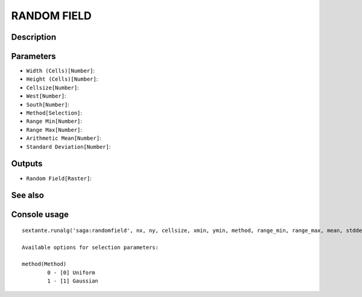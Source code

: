 RANDOM FIELD
============

Description
-----------

Parameters
----------

- ``Width (Cells)[Number]``:
- ``Height (Cells)[Number]``:
- ``Cellsize[Number]``:
- ``West[Number]``:
- ``South[Number]``:
- ``Method[Selection]``:
- ``Range Min[Number]``:
- ``Range Max[Number]``:
- ``Arithmetic Mean[Number]``:
- ``Standard Deviation[Number]``:

Outputs
-------

- ``Random Field[Raster]``:

See also
---------


Console usage
-------------


::

	sextante.runalg('saga:randomfield', nx, ny, cellsize, xmin, ymin, method, range_min, range_max, mean, stddev, output)

	Available options for selection parameters:

	method(Method)
		0 - [0] Uniform
		1 - [1] Gaussian
